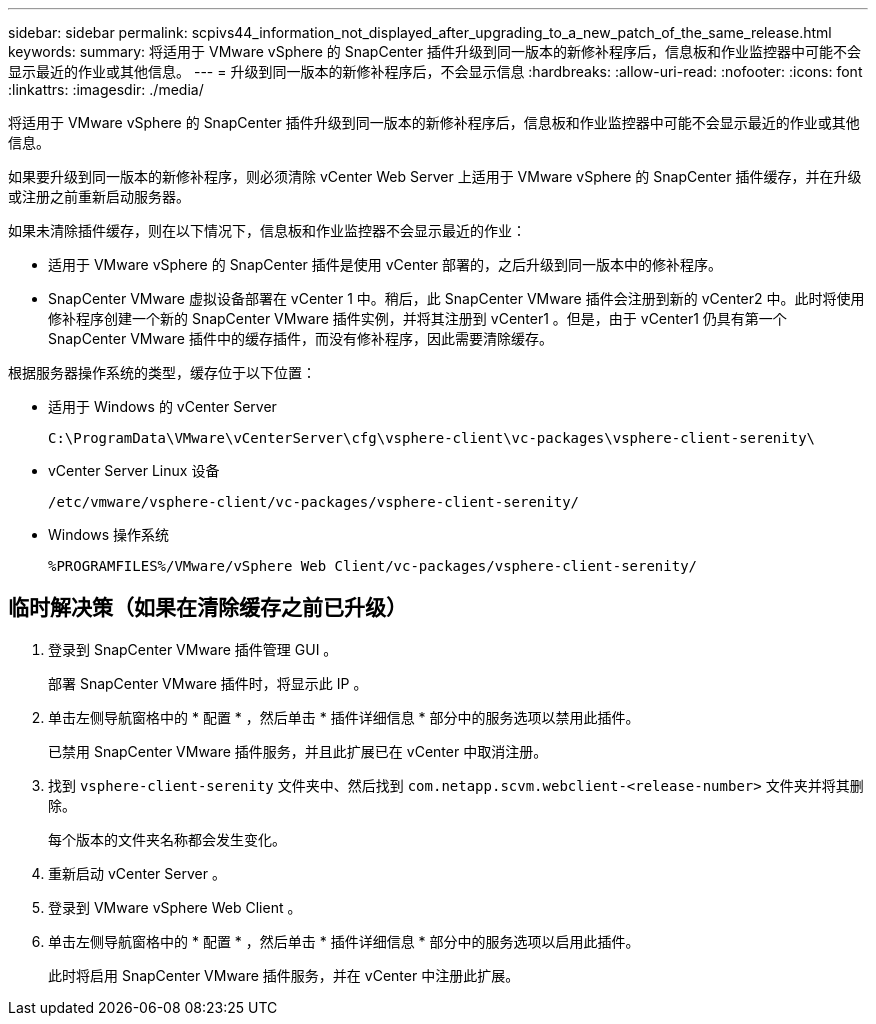 ---
sidebar: sidebar 
permalink: scpivs44_information_not_displayed_after_upgrading_to_a_new_patch_of_the_same_release.html 
keywords:  
summary: 将适用于 VMware vSphere 的 SnapCenter 插件升级到同一版本的新修补程序后，信息板和作业监控器中可能不会显示最近的作业或其他信息。 
---
= 升级到同一版本的新修补程序后，不会显示信息
:hardbreaks:
:allow-uri-read: 
:nofooter: 
:icons: font
:linkattrs: 
:imagesdir: ./media/


[role="lead"]
将适用于 VMware vSphere 的 SnapCenter 插件升级到同一版本的新修补程序后，信息板和作业监控器中可能不会显示最近的作业或其他信息。

如果要升级到同一版本的新修补程序，则必须清除 vCenter Web Server 上适用于 VMware vSphere 的 SnapCenter 插件缓存，并在升级或注册之前重新启动服务器。

如果未清除插件缓存，则在以下情况下，信息板和作业监控器不会显示最近的作业：

* 适用于 VMware vSphere 的 SnapCenter 插件是使用 vCenter 部署的，之后升级到同一版本中的修补程序。
* SnapCenter VMware 虚拟设备部署在 vCenter 1 中。稍后，此 SnapCenter VMware 插件会注册到新的 vCenter2 中。此时将使用修补程序创建一个新的 SnapCenter VMware 插件实例，并将其注册到 vCenter1 。但是，由于 vCenter1 仍具有第一个 SnapCenter VMware 插件中的缓存插件，而没有修补程序，因此需要清除缓存。


根据服务器操作系统的类型，缓存位于以下位置：

* 适用于 Windows 的 vCenter Server
+
`C:\ProgramData\VMware\vCenterServer\cfg\vsphere-client\vc-packages\vsphere-client-serenity\`

* vCenter Server Linux 设备
+
`/etc/vmware/vsphere-client/vc-packages/vsphere-client-serenity/`

* Windows 操作系统
+
`%PROGRAMFILES%/VMware/vSphere Web Client/vc-packages/vsphere-client-serenity/`





== 临时解决策（如果在清除缓存之前已升级）

. 登录到 SnapCenter VMware 插件管理 GUI 。
+
部署 SnapCenter VMware 插件时，将显示此 IP 。

. 单击左侧导航窗格中的 * 配置 * ，然后单击 * 插件详细信息 * 部分中的服务选项以禁用此插件。
+
已禁用 SnapCenter VMware 插件服务，并且此扩展已在 vCenter 中取消注册。

. 找到 `vsphere-client-serenity` 文件夹中、然后找到 `com.netapp.scvm.webclient-<release-number>` 文件夹并将其删除。
+
每个版本的文件夹名称都会发生变化。

. 重新启动 vCenter Server 。
. 登录到 VMware vSphere Web Client 。
. 单击左侧导航窗格中的 * 配置 * ，然后单击 * 插件详细信息 * 部分中的服务选项以启用此插件。
+
此时将启用 SnapCenter VMware 插件服务，并在 vCenter 中注册此扩展。


